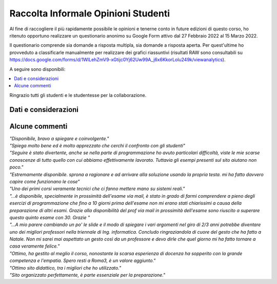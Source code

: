 Raccolta Informale Opinioni Studenti
====================================

Al fine di raccogliere il più rapidamente possibile le opinioni e tenerne conto in future edizioni di questo corso, 
ho ritenuto opportuno realizzare un questionario anonimo su Google Form attivo dal 27 Febbraio 2022 al 15 Marzo 2022.

Il questionario comprende sia domande a risposta multipla, sia domande a risposta aperta.
Per quest'ultime ho provveduto a classificarle manualmente per realizzare dei grafici riassuntivi (risultati RAW sono consultabili su `<https://docs.google.com/forms/d/1WlLehZmV9-xGtijc0Yj62Uw99A_j6x6KkorLolu249k/viewanalytics>`__).

A seguire sono disponibili:

.. contents:: 
   :depth: 1
   :local:
   :backlinks: none

Ringrazio tutti gli studenti e le studentesse per la collaborazione.



Dati e considerazioni
-------------------------------

.. figure:: /_static/images/opis/contenutodelcorso.svg
.. figure:: /_static/images/opis/critichecorso.svg
.. figure:: /_static/images/opis/criticheprogramma.svg

.. observation_note::

    Il corso ha suscitato interesse e rispettato le aspettative. 
    Sebbene oltre il 50% degli studenti presentatisi ad almeno un appello ha superato l'esame, circa il 50% gradirebbe approfondire la parte di programmazione.
    Di conseguenza, verrà ampliato l'insieme di esercizi di programmazione C disponibili durante l'erogazione del corso e creata una nuova sezione per scripting shell.


.. figure:: /_static/images/opis/criticheesame.svg
.. figure:: /_static/images/opis/modalitaesamepreferite.svg
.. figure:: /_static/images/opis/challengeaddizionali.svg

.. observation_note::

    Nonostante non siano pervenute particolari criticità nell'impostazione delle prove di esame probabilmente verrà adottata una differente modalità di esame per ridurre l'occupazione della Aula Campus. Ossia 2 prove distinte in 2 giorni distinti, approssimativamente 2h per la teoria 1h30m per la programmazione.
    Infine, verranno aperte più challenge.

.. figure:: /_static/images/opis/Sitodelcorso.svg
.. figure:: /_static/images/opis/critichesito.svg
.. figure:: /_static/images/opis/perchediario.svg

.. observation_note::

    Non verrà apportata alcuna modifica nella gestione attuale del sito.
    Sarà invece estesa la sezione di esempi ed esercizi.


.. figure:: /_static/images/opis/Docente.svg
.. figure:: /_static/images/opis/RiepilogoLezioni.svg
.. figure:: /_static/images/opis/critichedocente.svg
.. figure:: /_static/images/opis/perchericevimento.svg

.. observation_note::

    Sebbene la durata dei riepiloghi sia risultata adeguata, questa verrà leggermente ridotta in favore di un numero maggiore di esempi/esercizi discussi a lezione.


.. figure:: /_static/images/opis/MaterialeDidattico.svg
.. figure:: /_static/images/opis/criticheslide.svg

.. observation_note::

    Verrà esteso il set di approfondimenti.
    Le slide verranno allineate con i nuovi obiettivi del corso ed approfondite ove necessario.


.. figure:: /_static/images/opis/comehafrequentato.svg

.. observation_note::

    In accordo con le disposizioni del Dipartimento, verrà tenuta in considerazione la possibilità di erogazione mista (presenza e streaming con registrazione).


Alcune commenti
-------------------------------------

| *"Disponibile, bravo a spiegare e coinvolgente."*

| *"Spiega molto bene ed è molto apprezzato che cerchi il confronto con gli studenti"*

| *"Seguire è stato divertente, anche se nella parte di programmazione ho avuto particolari difficoltà, viste le mie scarse conoscenze di tutto quello con cui abbiamo effettivamente lavorato. Tuttavia gli esempi presenti sul sito aiutano non poco."*

| *"Estremamente disponibile. sprona a ragionare e ad arrivare alla soluzione usando la propria testa. mi ha fatto davvero capire come funzionano le cose"*

| *"Uno dei primi corsi veramente tecnici che ci fanno mettere mano su sistemi reali."*

| *"...è disponibile, specialmente in prossimità dell'esame via mail, è stato in grado di farmi comprendere a pieno degli esercizi di programmazione che fino a 10 giorni prima dell'esame non mi erano stati chiarissimi a causa della preparazione di altri esami. Grazie alla disponibilità del prof via mail in prossimità dell'esame sono riuscito a superare questo quinto esame con 30. Grazie "*

| *"...A mio parere cambiando un po' le slide e il modo di spiegare i vari argomenti nel giro di 2/3 anni potrebbe diventare uno dei migliori professori nella triennale di Ing. informatica. Concludo ringraziandola di cuore del gesto che ha fatto a Natale. Non mi sarei mai aspettato un gesto così da un professore e devo dirle che quel giorno mi ha fatto tornare a casa veramente felice."*

| *"Ottimo, ha gestito al meglio il corso, nonostante la scarsa esperienza di docenza ha sopperito con la grande competenza e l'empatia. Spero resti a Roma3, è un valore aggiunto."*

| *"Ottimo sito didattico, tra i migliori che ho utilizzato."*

| *"Sito organizzato perfettamente, è parte essenziale per la preparazione."*
